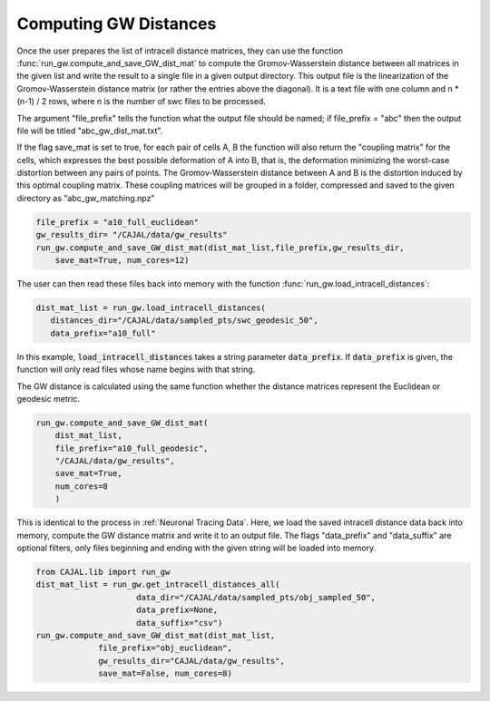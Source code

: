 Computing GW Distances
======================

Once the user prepares the list of intracell distance matrices, they can use
the function :func:`run_gw.compute_and_save_GW_dist_mat` to
compute the Gromov-Wasserstein distance between all matrices in the given list
and write the result to a single file in a given output directory. This output
file is the linearization of the
Gromov-Wasserstein distance matrix (or rather the entries above the diagonal).
It is a text file with one column and n \*
(n-1) / 2 rows, where n is the number of swc files to be processed.

The argument "file_prefix" tells the function what the output file should be named;
if file_prefix = "abc" then the output file will be titled
"abc_gw_dist_mat.txt".

If the flag save_mat is set to true, for each pair of cells A, B the function
will also return the "coupling matrix" for the cells, which expresses the best
possible deformation of A into B, that is, the deformation minimizing the
worst-case distortion between any pairs of points. The Gromov-Wasserstein
distance between A and B is the distortion induced by this optimal coupling
matrix. These coupling matrices will be grouped in a folder, compressed and
saved to the given directory as "abc_gw_matching.npz"

.. code-block:: python

		file_prefix = "a10_full_euclidean"
		gw_results_dir= "/CAJAL/data/gw_results"
		run_gw.compute_and_save_GW_dist_mat(dist_mat_list,file_prefix,gw_results_dir,
		    save_mat=True, num_cores=12)


The user can then read these files back into memory with the function
:func:`run_gw.load_intracell_distances`:
		  
.. code-block:: python

		dist_mat_list = run_gw.load_intracell_distances(
		   distances_dir="/CAJAL/data/sampled_pts/swc_geodesic_50",
		   data_prefix="a10_full"

In this example, :code:`load_intracell_distances` takes a string parameter
:code:`data_prefix`. If :code:`data_prefix` is given, the function will only read
files whose name begins with that string.

The GW distance is calculated using the same function whether the distance
matrices represent the Euclidean or geodesic metric.

.. code-block:: python

		run_gw.compute_and_save_GW_dist_mat(
		    dist_mat_list,
		    file_prefix="a10_full_geodesic",
		    "/CAJAL/data/gw_results",
		    save_mat=True,
		    num_cores=8
		    )
		
This is identical to the process in :ref:`Neuronal Tracing Data`. Here,
we load the saved intracell distance data back into memory, compute the GW
distance matrix and write it to an output file. The flags "data_prefix" and
"data_suffix" are optional filters, only files beginning and ending with the given
string will be loaded into memory.

.. code-block:: python

		from CAJAL.lib import run_gw
		dist_mat_list = run_gw.get_intracell_distances_all(
		                     data_dir="/CAJAL/data/sampled_pts/obj_sampled_50",
				     data_prefix=None,
				     data_suffix="csv")
		run_gw.compute_and_save_GW_dist_mat(dist_mat_list,
		             file_prefix="obj_euclidean",
			     gw_results_dir="CAJAL/data/gw_results",
			     save_mat=False, num_cores=8)
		 
